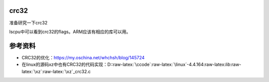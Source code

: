 crc32
=====

准备研究一下crc32

lscpu中可以看到crc32的flags。ARM应该有相应的库可以用。

参考资料
========

-  CRC32的优化：https://my.oschina.net/whchsh/blog/145724
-  在linux的源码xz中也有CRC32的代码实现：D::raw-latex:`\ccode`:raw-latex:`\linux`-4.4.164:raw-latex:`\lib`:raw-latex:`\xz`:raw-latex:`\xz`\_crc32.c
